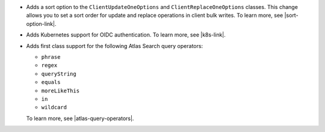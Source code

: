 - Adds a sort option to the ``ClientUpdateOneOptions`` and
  ``ClientReplaceOneOptions`` classes. This change allows you to set a
  sort order for update and replace operations in client bulk writes.
  To learn more, see |sort-option-link|.

- Adds Kubernetes support for OIDC authentication. To learn more, see |k8s-link|.

- Adds first class support for the following Atlas Search query operators:
  
  - ``phrase``
  
  - ``regex``
  
  - ``queryString``
  
  - ``equals``
  
  - ``moreLikeThis``
  
  - ``in``
  
  - ``wildcard``
  
  To learn more, see |atlas-query-operators|. 